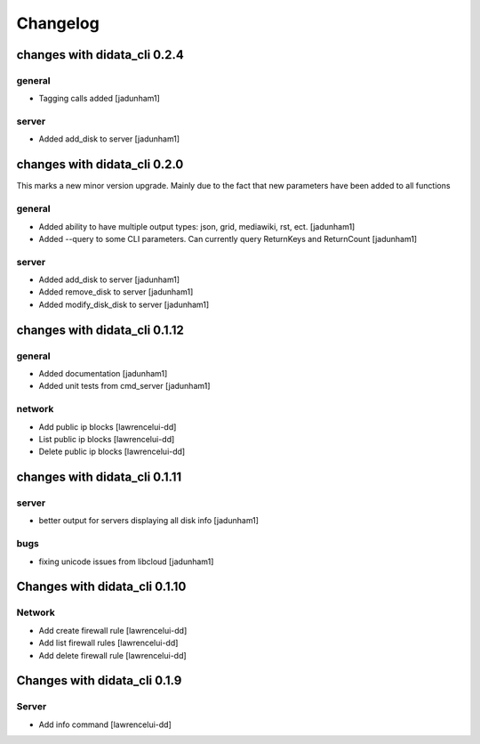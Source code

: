 Changelog
=========

changes with didata_cli 0.2.4
-----------------------------

general
~~~~~~~
- Tagging calls added [jadunham1]

server
~~~~~~
- Added add_disk to server [jadunham1]

changes with didata_cli 0.2.0
-----------------------------

This marks a new minor version upgrade.
Mainly due to the fact that new parameters have been added to all functions

general
~~~~~~~

- Added ability to have multiple output types: json, grid, mediawiki, rst, ect. [jadunham1]
- Added --query to some CLI parameters.  Can currently query ReturnKeys and ReturnCount [jadunham1]

server
~~~~~~
- Added add_disk to server [jadunham1]
- Added remove_disk to server [jadunham1]
- Added modify_disk_disk to server [jadunham1]

changes with didata_cli 0.1.12
------------------------------

general
~~~~~~~

- Added documentation [jadunham1]
- Added unit tests from cmd_server [jadunham1]

network
~~~~~~~
- Add public ip blocks [lawrencelui-dd]
- List public ip blocks [lawrencelui-dd]
- Delete public ip blocks [lawrencelui-dd]

changes with didata_cli 0.1.11
------------------------------

server
~~~~~~
- better output for servers displaying all disk info [jadunham1]

bugs
~~~~

- fixing unicode issues from libcloud [jadunham1]

Changes with didata_cli 0.1.10
------------------------------

Network
~~~~~~~
-  Add create firewall rule [lawrencelui-dd]
-  Add list firewall rules [lawrencelui-dd]
-  Add delete firewall rule [lawrencelui-dd]

Changes with didata_cli 0.1.9
-----------------------------

Server
~~~~~~~
-  Add info command [lawrencelui-dd]
